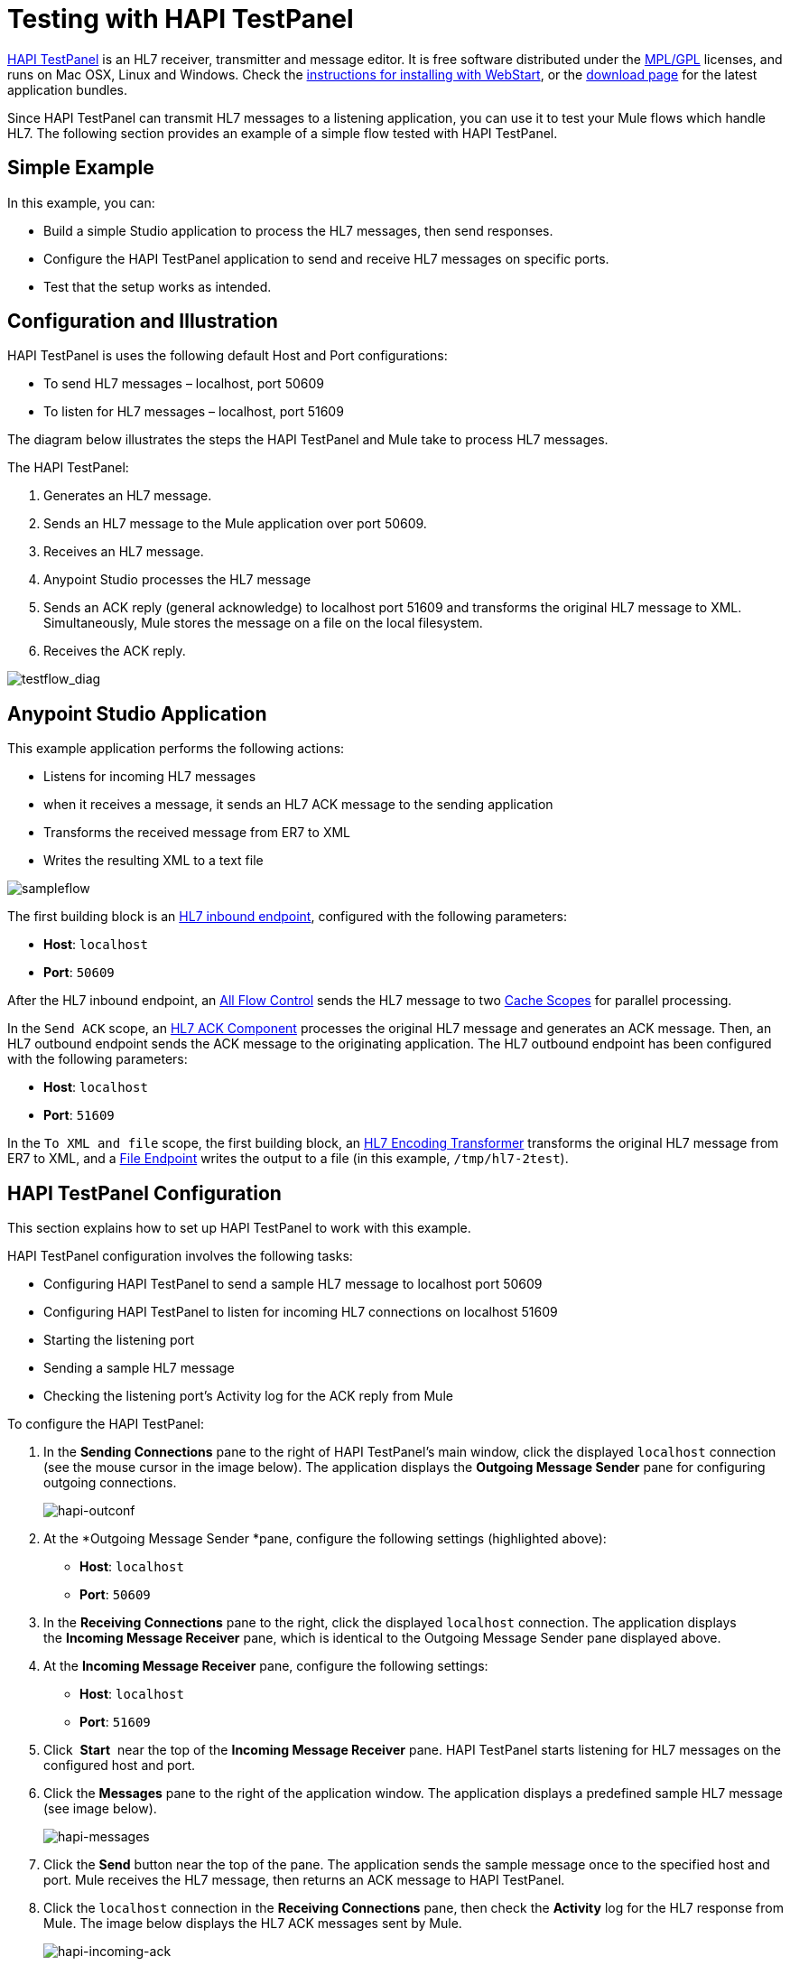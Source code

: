 = Testing with HAPI TestPanel
:keywords: hl7, hapi, testpanel

link:http://hl7api.sourceforge.net/hapi-testpanel/[HAPI TestPanel] is an HL7 receiver, transmitter and message editor. It is free software distributed under the http://hl7api.sourceforge.net/license.html[MPL/GPL] licenses, and runs on Mac OSX, Linux and Windows. Check the http://hl7api.sourceforge.net/hapi-testpanel/install.html[instructions for installing with WebStart], or the http://sourceforge.net/projects/hl7api/files/hapi-testpanel/[download page] for the latest application bundles.

Since HAPI TestPanel can transmit HL7 messages to a listening application, you can use it to test your Mule flows which handle HL7. The following section provides an example of a simple flow tested with HAPI TestPanel.

== Simple Example

In this example, you can:

* Build a simple Studio application to process the HL7 messages, then send responses.
* Configure the HAPI TestPanel application to send and receive HL7 messages on specific ports.
* Test that the setup works as intended.

== Configuration and Illustration

HAPI TestPanel is uses the following default Host and Port configurations:

* To send HL7 messages – localhost, port 50609
* To listen for HL7 messages – localhost, port 51609

The diagram below illustrates the steps the HAPI TestPanel and Mule take to process HL7 messages.

The HAPI TestPanel:

. Generates an HL7 message.
. Sends an HL7 message to the Mule application over port 50609.
. Receives an HL7 message.
. Anypoint Studio processes the HL7 message
. Sends an ACK reply (general acknowledge) to localhost port 51609 and transforms the original HL7 message to XML. Simultaneously, Mule stores the message on a file on the local filesystem.
. Receives the ACK reply.

image:testflow_diag.png[testflow_diag]

== Anypoint Studio Application

This example application performs the following actions:

* Listens for incoming HL7 messages
* when it receives a message, it sends an HL7 ACK message to the sending application
* Transforms the received message from ER7 to XML
* Writes the resulting XML to a text file

image:sampleflow.png[sampleflow]

The first building block is an link:/healthcare-toolkit/v/1.3/hl7-endpoint-reference[HL7 inbound endpoint], configured with the following parameters:

* *Host*: `localhost`
* *Port*: `50609`

After the HL7 inbound endpoint, an link:/mule-user-guide/v/3.5/all-flow-control-reference[All Flow Control] sends the HL7 message to two link:/mule-user-guide/v/3.6/cache-scope[Cache Scopes] for parallel processing.

In the `Send ACK` scope, an link:/healthcare-toolkit/v/1.3/hl7-ack-component-reference[HL7 ACK Component] processes the original HL7 message and generates an ACK message. Then, an HL7 outbound endpoint sends the ACK message to the originating application. The HL7 outbound endpoint has been configured with the following parameters:

* *Host*: `localhost`
* *Port*: `51609`

In the `To XML and file` scope, the first building block, an link:/healthcare-toolkit/v/1.3/hl7-encoding-transformer[HL7 Encoding Transformer] transforms the original HL7 message from ER7 to XML, and a link:/mule-user-guide/v/3.5/file-connector[File Endpoint] writes the output to a file (in this example, `/tmp/hl7-2test`).

== HAPI TestPanel Configuration

This section explains how to set up HAPI TestPanel to work with this example.

HAPI TestPanel configuration involves the following tasks:

* Configuring HAPI TestPanel to send a sample HL7 message to localhost port 50609
* Configuring HAPI TestPanel to listen for incoming HL7 connections on localhost 51609
* Starting the listening port
* Sending a sample HL7 message
* Checking the listening port's Activity log for the ACK reply from Mule

To configure the HAPI TestPanel:

. In the *Sending Connections* pane to the right of HAPI TestPanel's main window, click the displayed `localhost` connection (see the mouse cursor in the image below). The application displays the *Outgoing Message Sender* pane for configuring outgoing connections.
+
image:HAPIoutconf.png[hapi-outconf]
+
. At the *Outgoing Message Sender *pane, configure the following settings (highlighted above):
** *Host*: `localhost`
** *Port*: `50609`
. In the *Receiving Connections* pane to the right, click the displayed `localhost` connection. The application displays the *Incoming Message Receiver* pane, which is identical to the Outgoing Message Sender pane displayed above.
. At the *Incoming Message Receiver* pane, configure the following settings:
** *Host*: `localhost`
** *Port*: `51609`
. Click  *Start*  near the top of the *Incoming Message Receiver* pane. HAPI TestPanel  starts listening for HL7 messages on the configured host and port.
. Click the *Messages* pane to the right of the application window. The application displays a predefined sample HL7 message (see image below).
+
image:HAPImessages.png[hapi-messages]
+
. Click the *Send* button near the top of the pane. The application sends the sample message once to the specified host and port. Mule receives the HL7 message, then returns an ACK message to HAPI TestPanel.
. Click the `localhost` connection in the *Receiving Connections* pane, then check the *Activity* log for the HL7 response from Mule. The image below displays the HL7 ACK messages sent by Mule.
+
image:HAPIincoming-ACK.png[hapi-incoming-ack]


== See Also

Learn more about configuring the elements in the Toolkit:

* link:/healthcare-toolkit/v/1.3/hl7-ack-component-reference[HL7 ACK Component Reference]
* link:/healthcare-toolkit/v/1.3/hl7-append-segment-component-reference[HL7 Append Segment Component Reference]
* link:/healthcare-toolkit/v/1.3/hl7-delete-segment-component-reference[HL7 Delete Segment Component Reference]
* link:/healthcare-toolkit/v/1.3/hl7-encoding-transformer[HL7 Encoding Transformer]
* link:/healthcare-toolkit/v/1.3/hl7-endpoint-reference[HL7 Endpoint Reference]
* link:/healthcare-toolkit/v/1.3/hl7-exception-strategy[HL7 Exception Strategy]
* link:/healthcare-toolkit/v/1.3/hl7-connector[HL7 Global Connector]
* link:/healthcare-toolkit/v/1.3/hl7-message-component[HL7 Message Component]
* link:/healthcare-toolkit/v/1.3/hl7-message-validation[HL7 Message Validation]
* link:/healthcare-toolkit/v/1.3/hl7-mule-expression-language-support[HL7 Mule Expression Language Support]
* link:/healthcare-toolkit/v/1.3/hl7-profile-validator-filter[HL7 Profile Validator Filter]
* link:/healthcare-toolkit/v/1.3/testing-with-hapi-testpanel[Testing with HAPI TestPanel]
